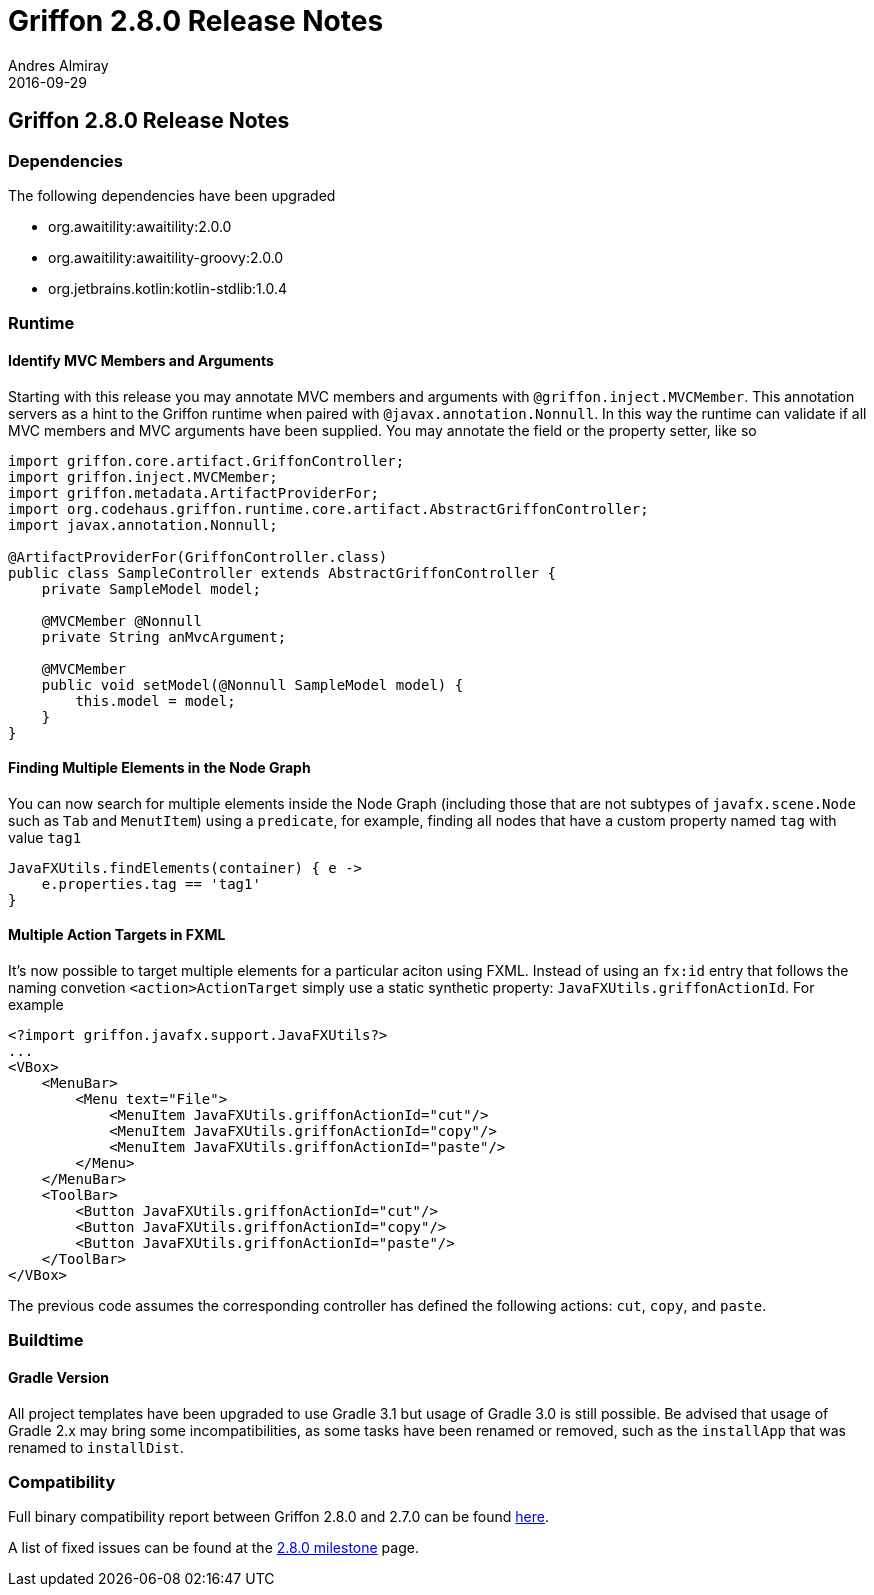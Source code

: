 = Griffon 2.8.0 Release Notes
Andres Almiray
2016-09-29
:jbake-type: post
:jbake-status: published
:category: releasenotes
:idprefix:
:linkattrs:
:path-griffon-core: /guide/2.8.0/api/griffon/core

== Griffon 2.8.0 Release Notes

=== Dependencies

The following dependencies have been upgraded

 * org.awaitility:awaitility:2.0.0
 * org.awaitility:awaitility-groovy:2.0.0
 * org.jetbrains.kotlin:kotlin-stdlib:1.0.4

=== Runtime

==== Identify MVC Members and Arguments

Starting with this release you may annotate MVC members and arguments with `@griffon.inject.MVCMember`. This annotation
servers as a hint to the Griffon runtime when paired with `@javax.annotation.Nonnull`. In this way the runtime can validate
if all MVC members and MVC arguments have been supplied. You may annotate the field or the property setter, like so

[source,java]
----
import griffon.core.artifact.GriffonController;
import griffon.inject.MVCMember;
import griffon.metadata.ArtifactProviderFor;
import org.codehaus.griffon.runtime.core.artifact.AbstractGriffonController;
import javax.annotation.Nonnull;

@ArtifactProviderFor(GriffonController.class)
public class SampleController extends AbstractGriffonController {
    private SampleModel model;

    @MVCMember @Nonnull
    private String anMvcArgument;

    @MVCMember
    public void setModel(@Nonnull SampleModel model) {
        this.model = model;
    }
}
----

==== Finding Multiple Elements in the Node Graph

You can now search for multiple elements inside the Node Graph (including those that are not subtypes of `javafx.scene.Node`
such as `Tab` and `MenutItem`) using a `predicate`, for example, finding all nodes that have a custom property named `tag` with
value `tag1`

[source,groovy]
----
JavaFXUtils.findElements(container) { e ->
    e.properties.tag == 'tag1'
}
----

==== Multiple Action Targets in FXML

It's now possible to target multiple elements for a particular aciton using FXML. Instead of using an `fx:id` entry that follows
the naming convetion `<action>ActionTarget` simply use a static synthetic property: `JavaFXUtils.griffonActionId`. For example

[source, xml]
[subs="attributes,verbatim"]
----
<?import griffon.javafx.support.JavaFXUtils?>
...
<VBox>
    <MenuBar>
        <Menu text="File">
            <MenuItem JavaFXUtils.griffonActionId="cut"/>
            <MenuItem JavaFXUtils.griffonActionId="copy"/>
            <MenuItem JavaFXUtils.griffonActionId="paste"/>
        </Menu>
    </MenuBar>
    <ToolBar>
        <Button JavaFXUtils.griffonActionId="cut"/>
        <Button JavaFXUtils.griffonActionId="copy"/>
        <Button JavaFXUtils.griffonActionId="paste"/>
    </ToolBar>
</VBox>
----

The previous code assumes the corresponding controller has defined the following actions: `cut`, `copy`, and `paste`.

=== Buildtime

==== Gradle Version

All project templates have been upgraded to use Gradle 3.1 but usage of Gradle 3.0 is still possible.
Be advised that usage of Gradle 2.x may bring some incompatibilities, as some tasks have been renamed or removed,
such as the `installApp` that was renamed to `installDist`.

=== Compatibility

Full binary compatibility report between Griffon 2.8.0 and 2.7.0 can be found
link:../reports/2.8.0/compatibility-report.html[here].

A list of fixed issues can be found at the
link:https://github.com/griffon/griffon/issues?q=milestone%3A2.8.0+is%3Aclosed[2.8.0 milestone] page.
